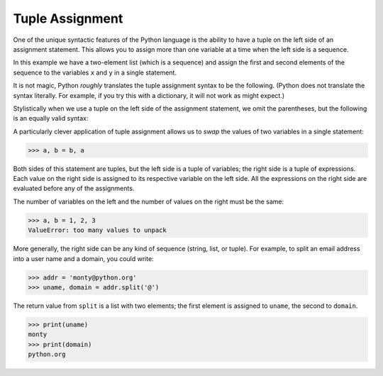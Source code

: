 Tuple Assignment
----------------

.. index::
   single: Tuple Assignment
   single: Swap Pattern

One of the unique syntactic features of the Python language is the
ability to have a tuple on the left side of an assignment statement.
This allows you to assign more than one variable at a time when the left
side is a sequence.

In this example we have a two-element list (which is a sequence) and
assign the first and second elements of the sequence to the variables
``x`` and ``y`` in a single statement.

.. activecode:: tuplesassignment_exercise_1
   :nocodelens:

   m = [ 'have', 'fun' ]
   x, y = m
   print(x) #should print 'have'
   print(y) #should print 'fun'


It is not magic, Python *roughly* translates the tuple assignment syntax
to be the following. (Python does not translate the syntax literally. For example, if
you try this with a dictionary, it will not work as might expect.)

.. activecode:: tupleassignment_exercise_2
   :nocodelens:

   m = [ 'have', 'fun' ]
   x = m[0]
   y = m[1]
   print(x) #should print 'have'
   print(y) #should print 'fun'

Stylistically when we use a tuple on the left side of the assignment
statement, we omit the parentheses, but the following is an equally
valid syntax:

.. activecode:: tupleassignment_exercise_3
   :nocodelens:

   m = [ 'have', 'fun' ]
   (x, y) = m
   print(x) #should print 'have'
   print(y) #should print 'fun'

.. mchoice:: question10_3_1
   :practice: T
   :answer_a: ['Harden']
   :answer_b: 'James'
   :answer_c: 'Harden'
   :correct: c
   :feedback_a: Try again!
   :feedback_b: Try again!
   :feedback_c: Correct! This properly assigns the first element of the list with 'x'.

   What is associated with the variable 'x' once the following code is run?

   .. code-block:: python

      random_list = ['Harden', 'James']
      (x, y) = random_list


A particularly clever application of tuple assignment allows us to
*swap* the values of two variables in a single statement:

.. code-block:: python

   >>> a, b = b, a


Both sides of this statement are tuples, but the left side is a tuple of
variables; the right side is a tuple of expressions. Each value on the
right side is assigned to its respective variable on the left side. All
the expressions on the right side are evaluated before any of the
assignments.

The number of variables on the left and the number of values on the
right must be the same:

.. code-block:: python

   >>> a, b = 1, 2, 3
   ValueError: too many values to unpack

.. activecode:: question10_3_2
   :nocodelens:
   :practice: T

   Write code to swap the values of tuple t.
   ~~~~
   t = ('Antetokounmpo', 'Giannis')

   ====
   from unittest.gui import TestCaseGui

   class myTests(TestCaseGui):

       def testOne(self):
           self.assertEqual(t, ('Giannis', 'Antetokounmpo'), "Checking that the two values of the tuple were swapped.")

   myTests().main()

More generally, the right side can be any kind of sequence (string,
list, or tuple). For example, to split an email address into a user name
and a domain, you could write:

.. code-block:: python

   >>> addr = 'monty@python.org'
   >>> uname, domain = addr.split('@')


The return value from ``split`` is a list with two elements;
the first element is assigned to ``uname``\ , the second to
``domain``.

.. code-block:: python

   >>> print(uname)
   monty
   >>> print(domain)
   python.org

.. mchoice:: question10_3_3
   :practice: T
   :answer_a: hotmail.com
   :answer_b: @hotmail.com
   :answer_c: ['hotmail.com']
   :correct: a
   :feedback_a: Correct! The .split() method splits the email address at '@'.
   :feedback_b: Try again!
   :feedback_c: Try again!

   What is associated with the variable 'domain' once the following code is run?

   .. code-block:: python

      email = yeezy@hotmail.com
      uname, domain = email.split('@')

